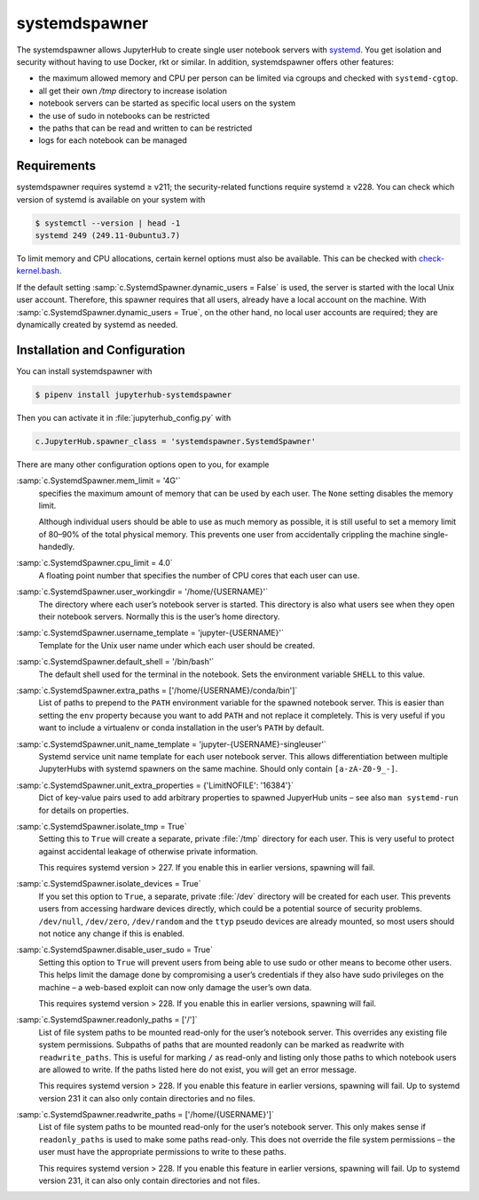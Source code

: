 systemdspawner
==============

The systemdspawner allows JupyterHub to create single user notebook servers with
`systemd <https://en.wikipedia.org/wiki/Systemd>`_. You get isolation and
security without having to use Docker, rkt or similar. In addition,
systemdspawner offers other features:

* the maximum allowed memory and CPU per person can be limited via cgroups and
  checked with ``systemd-cgtop``.
* all get their own `/tmp` directory to increase isolation
* notebook servers can be started as specific local users on the system
* the use of sudo in notebooks can be restricted
* the paths that can be read and written to can be restricted
* logs for each notebook can be managed

Requirements
------------

systemdspawner requires systemd ≥ v211; the security-related functions require
systemd ≥ v228. You can check which version of systemd is available on your
system with

.. code-block:: console

   $ systemctl --version | head -1
   systemd 249 (249.11-0ubuntu3.7)

To limit memory and CPU allocations, certain kernel options must also be
available. This can be checked with `check-kernel.bash
<https://github.com/jupyterhub/systemdspawner/blob/master/check-kernel.bash>`_.

If the default setting :samp:`c.SystemdSpawner.dynamic_users = False` is used,
the server is started with the local Unix user account. Therefore, this spawner
requires that all users, already have a local account on the machine. With
:samp:`c.SystemdSpawner.dynamic_users = True`, on the other hand, no local user
accounts are required; they are dynamically created by systemd as needed.

Installation and Configuration
------------------------------

You can install systemdspawner with

.. code-block:: console

   $ pipenv install jupyterhub-systemdspawner

Then you can activate it in :file:`jupyterhub_config.py` with

.. code-block:: python

   c.JupyterHub.spawner_class = 'systemdspawner.SystemdSpawner'

There are many other configuration options open to you, for example

:samp:`c.SystemdSpawner.mem_limit = '4G'`
    specifies the maximum amount of memory that can be used by each user. The
    ``None`` setting disables the memory limit.

    Although individual users should be able to use as much memory as possible,
    it is still useful to set a memory limit of 80–90% of the total physical
    memory. This prevents one user from accidentally crippling the machine
    single-handedly.

:samp:`c.SystemdSpawner.cpu_limit = 4.0`
    A floating point number that specifies the number of CPU cores that each
    user can use.
:samp:`c.SystemdSpawner.user_workingdir = '/home/{USERNAME}'`
    The directory where each user’s notebook server is started. This directory
    is also what users see when they open their notebook servers. Normally this
    is the user’s home directory.
:samp:`c.SystemdSpawner.username_template = 'jupyter-{USERNAME}'`
    Template for the Unix user name under which each user should be created.
:samp:`c.SystemdSpawner.default_shell = '/bin/bash'`
    The default shell used for the terminal in the notebook. Sets the
    environment variable ``SHELL`` to this value.
:samp:`c.SystemdSpawner.extra_paths = ['/home/{USERNAME}/conda/bin']`
    List of paths to prepend to the ``PATH`` environment variable for the
    spawned notebook server. This is easier than setting the ``env`` property
    because you want to add ``PATH`` and not replace it completely. This is very
    useful if you want to include a virtualenv or conda installation in the
    user’s ``PATH`` by default.
:samp:`c.SystemdSpawner.unit_name_template = 'jupyter-{USERNAME}-singleuser'`
    Systemd service unit name template for each user notebook server. This
    allows differentiation between multiple JupyterHubs with systemd spawners on
    the same machine. Should only contain ``[a-zA-Z0-9_-]``.
:samp:`c.SystemdSpawner.unit_extra_properties = {'LimitNOFILE': '16384'}`
    Dict of key-value pairs used to add arbitrary properties to spawned
    JupyerHub units – see also ``man systemd-run`` for details on properties.
:samp:`c.SystemdSpawner.isolate_tmp = True`
    Setting this to ``True`` will create a separate, private :file:`/tmp`
    directory for each user. This is very useful to protect against accidental
    leakage of otherwise private information.

    This requires systemd version > 227. If you enable this in earlier versions,
    spawning will fail.

:samp:`c.SystemdSpawner.isolate_devices = True`
    If you set this option to ``True``, a separate, private :file:`/dev`
    directory will be created for each user. This prevents users from accessing
    hardware devices directly, which could be a potential source of security
    problems. ``/dev/null``, ``/dev/zero``, ``/dev/random`` and the ``ttyp``
    pseudo devices are already mounted, so most users should not notice any
    change if this is enabled.

:samp:`c.SystemdSpawner.disable_user_sudo = True`
    Setting this option to ``True`` will prevent users from being able to use
    sudo or other means to become other users. This helps limit the damage done
    by compromising a user’s credentials if they also have sudo privileges on
    the machine – a web-based exploit can now only damage the user’s own data.

    This requires systemd version > 228. If you enable this in earlier versions,
    spawning will fail.

:samp:`c.SystemdSpawner.readonly_paths = ['/']`
    List of file system paths to be mounted read-only for the user’s notebook
    server. This overrides any existing file system permissions. Subpaths of
    paths that are mounted readonly can be marked as readwrite with
    ``readwrite_paths``. This is useful for marking ``/`` as read-only and
    listing only those paths to which notebook users are allowed to write. If
    the paths listed here do not exist, you will get an error message.

    This requires systemd version > 228. If you enable this feature in earlier
    versions, spawning will fail. Up to systemd version 231 it can also only
    contain directories and no files.

:samp:`c.SystemdSpawner.readwrite_paths = ['/home/{USERNAME}']`
    List of file system paths to be mounted read-only for the user’s notebook
    server. This only makes sense if ``readonly_paths`` is used to make some
    paths read-only. This does not override the file system permissions – the
    user must have the appropriate permissions to write to these paths.

    This requires systemd version > 228. If you enable this feature in earlier
    versions, spawning will fail. Up to systemd version 231, it can also only
    contain directories and not files.

.. seealso::
   * `systemdspawner <https://github.com/jupyterhub/systemdspawner>`_

